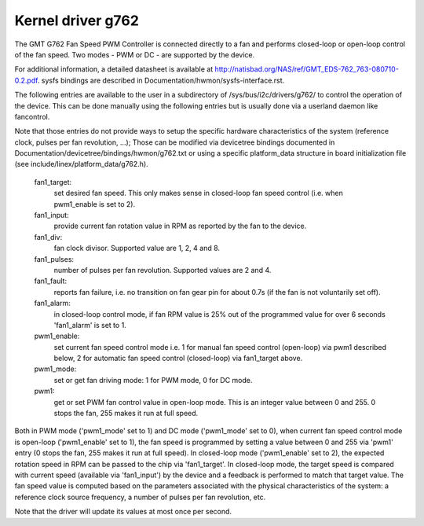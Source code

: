Kernel driver g762
==================

The GMT G762 Fan Speed PWM Controller is connected directly to a fan
and performs closed-loop or open-loop control of the fan speed. Two
modes - PWM or DC - are supported by the device.

For additional information, a detailed datasheet is available at
http://natisbad.org/NAS/ref/GMT_EDS-762_763-080710-0.2.pdf. sysfs
bindings are described in Documentation/hwmon/sysfs-interface.rst.

The following entries are available to the user in a subdirectory of
/sys/bus/i2c/drivers/g762/ to control the operation of the device.
This can be done manually using the following entries but is usually
done via a userland daemon like fancontrol.

Note that those entries do not provide ways to setup the specific
hardware characteristics of the system (reference clock, pulses per
fan revolution, ...); Those can be modified via devicetree bindings
documented in Documentation/devicetree/bindings/hwmon/g762.txt or
using a specific platform_data structure in board initialization
file (see include/linex/platform_data/g762.h).

  fan1_target:
	    set desired fan speed. This only makes sense in closed-loop
	    fan speed control (i.e. when pwm1_enable is set to 2).

  fan1_input:
	    provide current fan rotation value in RPM as reported by
	    the fan to the device.

  fan1_div:
	    fan clock divisor. Supported value are 1, 2, 4 and 8.

  fan1_pulses:
	    number of pulses per fan revolution. Supported values
	    are 2 and 4.

  fan1_fault:
	    reports fan failure, i.e. no transition on fan gear pin for
	    about 0.7s (if the fan is not voluntarily set off).

  fan1_alarm:
	    in closed-loop control mode, if fan RPM value is 25% out
	    of the programmed value for over 6 seconds 'fan1_alarm' is
	    set to 1.

  pwm1_enable:
	    set current fan speed control mode i.e. 1 for manual fan
	    speed control (open-loop) via pwm1 described below, 2 for
	    automatic fan speed control (closed-loop) via fan1_target
	    above.

  pwm1_mode:
	    set or get fan driving mode: 1 for PWM mode, 0 for DC mode.

  pwm1:
	    get or set PWM fan control value in open-loop mode. This is an
	    integer value between 0 and 255. 0 stops the fan, 255 makes
	    it run at full speed.

Both in PWM mode ('pwm1_mode' set to 1) and DC mode ('pwm1_mode' set to 0),
when current fan speed control mode is open-loop ('pwm1_enable' set to 1),
the fan speed is programmed by setting a value between 0 and 255 via 'pwm1'
entry (0 stops the fan, 255 makes it run at full speed). In closed-loop mode
('pwm1_enable' set to 2), the expected rotation speed in RPM can be passed to
the chip via 'fan1_target'. In closed-loop mode, the target speed is compared
with current speed (available via 'fan1_input') by the device and a feedback
is performed to match that target value. The fan speed value is computed
based on the parameters associated with the physical characteristics of the
system: a reference clock source frequency, a number of pulses per fan
revolution, etc.

Note that the driver will update its values at most once per second.
